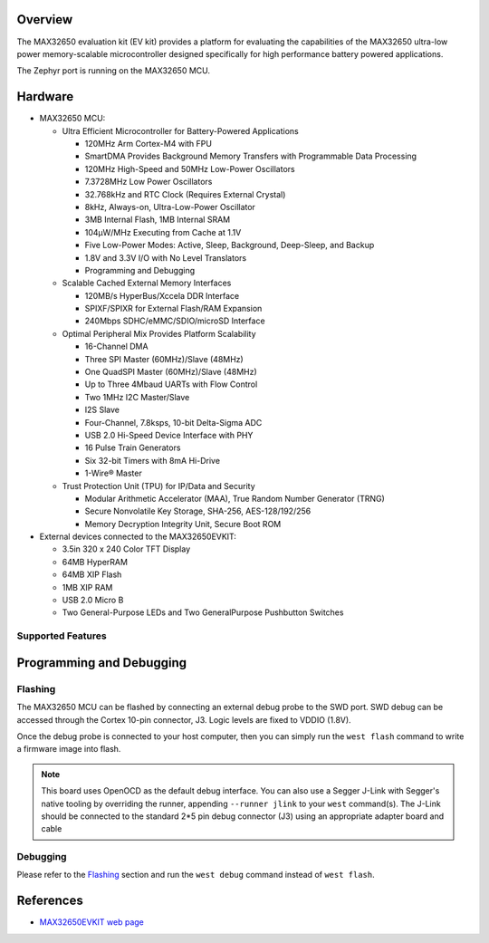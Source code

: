 .. zephyr:board:: max32650evkit

Overview
********
The MAX32650 evaluation kit (EV kit) provides a platform for evaluating the
capabilities of the MAX32650 ultra-low power memory-scalable microcontroller
designed specifically for high performance battery powered applications.

The Zephyr port is running on the MAX32650 MCU.

Hardware
********

- MAX32650 MCU:

  - Ultra Efficient Microcontroller for Battery-Powered Applications

    - 120MHz Arm Cortex-M4 with FPU
    - SmartDMA Provides Background Memory Transfers with Programmable Data Processing
    - 120MHz High-Speed and 50MHz Low-Power Oscillators
    - 7.3728MHz Low Power Oscillators
    - 32.768kHz and RTC Clock (Requires External Crystal)
    - 8kHz, Always-on, Ultra-Low-Power Oscillator
    - 3MB Internal Flash, 1MB Internal SRAM
    - 104µW/MHz Executing from Cache at 1.1V
    - Five Low-Power Modes: Active, Sleep, Background, Deep-Sleep, and Backup
    - 1.8V and 3.3V I/O with No Level Translators
    - Programming and Debugging

  - Scalable Cached External Memory Interfaces

    - 120MB/s HyperBus/Xccela DDR Interface
    - SPIXF/SPIXR for External Flash/RAM Expansion
    - 240Mbps SDHC/eMMC/SDIO/microSD Interface

  - Optimal Peripheral Mix Provides Platform Scalability

    - 16-Channel DMA
    - Three SPI Master (60MHz)/Slave (48MHz)
    - One QuadSPI Master (60MHz)/Slave (48MHz)
    - Up to Three 4Mbaud UARTs with Flow Control
    - Two 1MHz I2C Master/Slave
    - I2S Slave
    - Four-Channel, 7.8ksps, 10-bit Delta-Sigma ADC
    - USB 2.0 Hi-Speed Device Interface with PHY
    - 16 Pulse Train Generators
    - Six 32-bit Timers with 8mA Hi-Drive
    - 1-Wire® Master

  - Trust Protection Unit (TPU) for IP/Data and Security

    - Modular Arithmetic Accelerator (MAA), True Random Number Generator (TRNG)
    - Secure Nonvolatile Key Storage, SHA-256, AES-128/192/256
    - Memory Decryption Integrity Unit, Secure Boot ROM

- External devices connected to the MAX32650EVKIT:

  - 3.5in 320 x 240 Color TFT Display
  - 64MB HyperRAM
  - 64MB XIP Flash
  - 1MB XIP RAM
  - USB 2.0 Micro B
  - Two General-Purpose LEDs and Two GeneralPurpose Pushbutton Switches

Supported Features
==================

.. zephyr:board-supported-hw::

Programming and Debugging
*************************

.. zephyr:board-supported-runners::

Flashing
========
The MAX32650 MCU can be flashed by connecting an external debug probe to the
SWD port. SWD debug can be accessed through the Cortex 10-pin connector, J3.
Logic levels are fixed to VDDIO (1.8V).

Once the debug probe is connected to your host computer, then you can simply run the
``west flash`` command to write a firmware image into flash.

.. note::

   This board uses OpenOCD as the default debug interface. You can also use
   a Segger J-Link with Segger's native tooling by overriding the runner,
   appending ``--runner jlink`` to your ``west`` command(s). The J-Link should
   be connected to the standard 2*5 pin debug connector (J3) using an
   appropriate adapter board and cable

Debugging
=========
Please refer to the `Flashing`_ section and run the ``west debug`` command
instead of ``west flash``.

References
**********

- `MAX32650EVKIT web page`_

.. _MAX32650EVKIT web page:
   https://www.analog.com/en/resources/evaluation-hardware-and-software/evaluation-boards-kits/max32650-evkit.html
